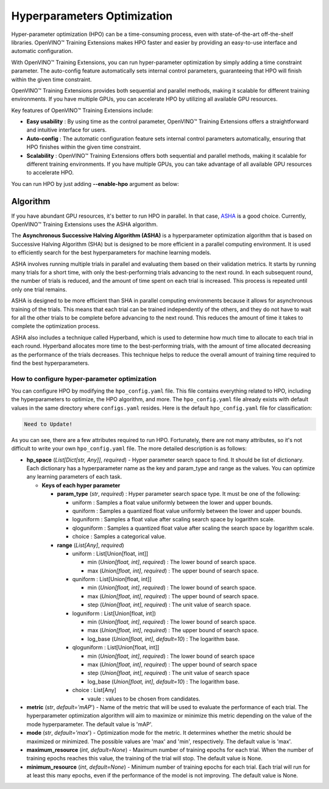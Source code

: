 Hyperparameters Optimization
============================

Hyper-parameter optimization (HPO) can be a time-consuming process, even with state-of-the-art off-the-shelf libraries. OpenVINO™ Training Extensions makes HPO faster and easier by providing an easy-to-use interface and automatic configuration.

With OpenVINO™ Training Extensions, you can run hyper-parameter optimization by simply adding a time constraint parameter. The auto-config feature automatically sets internal control parameters, guaranteeing that HPO will finish within the given time constraint.

OpenVINO™ Training Extensions provides both sequential and parallel methods, making it scalable for different training environments. If you have multiple GPUs, you can accelerate HPO by utilizing all available GPU resources.

Key features of OpenVINO™ Training Extensions include:

- **Easy usability** : By using time as the control parameter, OpenVINO™ Training Extensions offers a straightforward and intuitive interface for users.

- **Auto-config** : The automatic configuration feature sets internal control parameters automatically, ensuring that HPO finishes within the given time constraint.

- **Scalability** : OpenVINO™ Training Extensions offers both sequential and parallel methods, making it scalable for different training environments. If you have multiple GPUs, you can take advantage of all available GPU resources to accelerate HPO.

You can run HPO by just adding **--enable-hpo** argument as below:

.. tab-set::

    .. tab-item:: API

        .. code-block:: python

            from otx.engine import Engine

            engine = Engine(data_root="<path_to_data_root>")
            engine.train(run_hpo=True)

    .. tab-item:: CLI

        .. code-block:: shell

            (otx) ...$ otx train ... --run_hpo True


=========
Algorithm
=========

If you have abundant GPU resources, it's better to run HPO in parallel.
In that case, `ASHA <https://arxiv.org/pdf/1810.05934.pdf>`_ is a good choice.
Currently, OpenVINO™ Training Extensions uses the ASHA algorithm.

The **Asynchronous Successive Halving Algorithm (ASHA)** is a hyperparameter optimization algorithm that is based on Successive Halving Algorithm (SHA) but is designed to be more efficient in a parallel computing environment. It is used to efficiently search for the best hyperparameters for machine learning models.

ASHA involves running multiple trials in parallel and evaluating them based on their validation metrics. It starts by running many trials for a short time, with only the best-performing trials advancing to the next round. In each subsequent round, the number of trials is reduced, and the amount of time spent on each trial is increased. This process is repeated until only one trial remains.

ASHA is designed to be more efficient than SHA in parallel computing environments because it allows for asynchronous training of the trials. This means that each trial can be trained independently of the others, and they do not have to wait for all the other trials to be complete before advancing to the next round. This reduces the amount of time it takes to complete the optimization process.

ASHA also includes a technique called Hyperband, which is used to determine how much time to allocate to each trial in each round. Hyperband allocates more time to the best-performing trials, with the amount of time allocated decreasing as the performance of the trials decreases. This technique helps to reduce the overall amount of training time required to find the best hyperparameters.

*********************************************
How to configure hyper-parameter optimization
*********************************************

You can configure HPO by modifying the ``hpo_config.yaml`` file. This file contains everything related to HPO, including the hyperparameters to optimize, the HPO algorithm, and more. The ``hpo_config.yaml`` file already exists with default values in the same directory where ``configs.yaml`` resides. Here is the default ``hpo_config.yaml`` file for classification:

.. code-block::

    Need to Update!

As you can see, there are a few attributes required to run HPO.
Fortunately, there are not many attributes, so it's not difficult to write your own ``hpo_config.yaml`` file. The more detailed description is as follows:

- **hp_space** (*List[Dict[str, Any]]*, `required`) - Hyper parameter search space to find. It should be list of dictionary. Each dictionary has a hyperparameter name as the key and param_type and range as the values. You can optimize any learning parameters of each task.

  - **Keys of each hyper parameter**

    - **param_type** (*str*, `required`) : Hyper parameter search space type. It must be one of the following:

      - uniform : Samples a float value uniformly between the lower and upper bounds.
      - quniform : Samples a quantized float value uniformly between the lower and upper bounds.
      - loguniform : Samples a float value after scaling search space by logarithm scale.
      - qloguniform : Samples a quantized float value after scaling the search space by logarithm scale.
      - choice : Samples a categorical value.

    - **range** (*List[Any]*, `required`)

      - uniform : List[Union[float, int]]

        - min (*Union[float, int]*, `required`) : The lower bound of search space.
        - max (*Union[float, int]*, `required`) : The upper bound of search space.

      - quniform : List[Union[float, int]]

        - min (*Union[float, int]*, `required`) : The lower bound of search space.
        - max (*Union[float, int]*, `required`) : The upper bound of search space.
        - step (*Union[float, int]*, `required`) : The unit value of search space.

      - loguniform : List[Union[float, int])

        - min (*Union[float, int]*, `required`) : The lower bound of search space.
        - max (*Union[float, int]*, `required`) : The upper bound of search space.
        - log_base (*Union[float, int]*, *default=10*) : The logarithm base.

      - qloguniform : List[Union[float, int]]

        - min (*Union[float, int]*, `required`) : The lower bound of search space
        - max (*Union[float, int]*, `required`) : The upper bound of search space
        - step (*Union[float, int]*, `required`) : The unit value of search space
        - log_base (*Union[float, int]*, *default=10*) : The logarithm base.

      - choice : List[Any]

        - vaule : values to be chosen from candidates.

- **metric** (*str*, *default='mAP*') - Name of the metric that will be used to evaluate the performance of each trial. The hyperparameter optimization algorithm will aim to maximize or minimize this metric depending on the value of the mode hyperparameter. The default value is 'mAP'.

- **mode** (*str*, *default='max*') - Optimization mode for the metric. It determines whether the metric should be maximized or minimized. The possible values are 'max' and 'min', respectively. The default value is 'max'.

- **maximum_resource** (*int*, *default=None*) - Maximum number of training epochs for each trial. When the number of training epochs reaches this value, the training of the trial will stop. The default value is None.

- **minimum_resource** (*int*, *default=None*) - Minimum number of training epochs for each trial. Each trial will run for at least this many epochs, even if the performance of the model is not improving. The default value is None.
